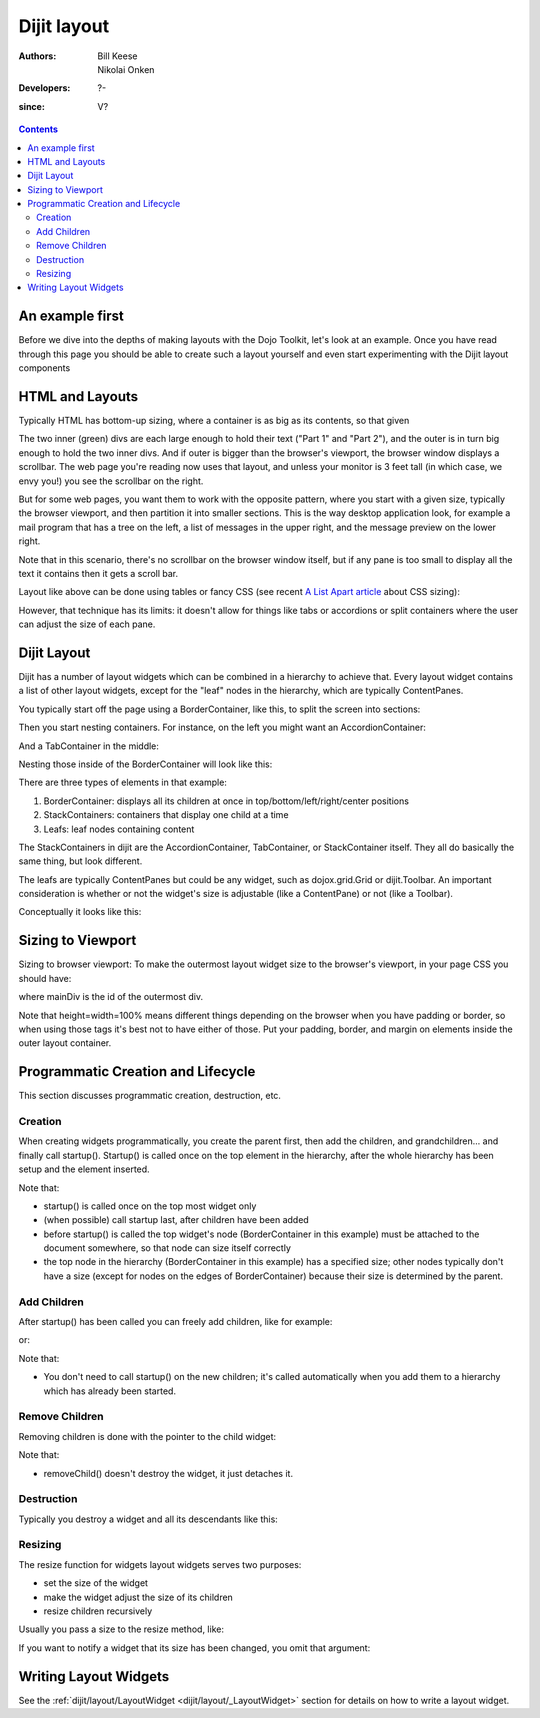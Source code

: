 .. _dijit/layout:

============
Dijit layout
============

:Authors: Bill Keese, Nikolai Onken
:Developers: ?-
:since: V?

.. contents ::
    :depth: 2

An example first
================

Before we dive into the depths of making layouts with the Dojo Toolkit, let's look at an example.
Once you have read through this page you should be able to create such a layout yourself and even start experimenting with the Dijit layout components

.. code-example::
  :djConfig: parseOnLoad: true
  :type: inline

  .. js ::

     require(["dojo/parser", "dijit/layout/BorderContainer", "dijit/layout/TabContainer", "dijit/layout/AccordionContainer", "dijit/layout/ContentPane", "dijit/layout/AccordionPane"]);

  .. html ::

    <div data-dojo-type="dijit/layout/BorderContainer" style="width: 100%; height: 100%;">
        <div data-dojo-type="dijit/layout/ContentPane" data-dojo-props="region:'top'">Top pane</div>
        <div data-dojo-type="dijit/layout/AccordionContainer" data-dojo-props="region:'leading'">
            <div data-dojo-type="dijit/layout/AccordionPane" title="pane #1">accordion pane #1</div>
            <div data-dojo-type="dijit/layout/AccordionPane" title="pane #2">accordion pane #2</div>
            <div data-dojo-type="dijit/layout/AccordionPane" title="pane #3">accordion pane #3</div>
        </div>
        <div data-dojo-type="dijit/layout/TabContainer" data-dojo-props="region:'center'">
            <div data-dojo-type="dijit/layout/ContentPane" title="tab #1">tab pane #1</div>
            <div data-dojo-type="dijit/layout/ContentPane" title="tab #2">tab pane #2</div>
            <div data-dojo-type="dijit/layout/ContentPane" title="tab #3">tab pane #3</div>
        </div>
        <div data-dojo-type="dijit/layout/ContentPane" data-dojo-props="region:'trailing'">Trailing pane</div>
        <div data-dojo-type="dijit/layout/ContentPane" data-dojo-props="region:'bottom'">Bottom pane</div>
    </div>

  .. css ::

    html, body {
        width: 100%;
        height: 100%;
        margin: 0;
    }

HTML and Layouts
================

Typically HTML has bottom-up sizing, where a container is as big as its contents, so that given

.. code-example::

  .. css ::

    .inner, .outer { margin: 5px; border: 1px solid blue; }
    .inner { border: 1px solid green; }

  .. html ::

    <div class="outer">
        <div  class="inner">
            Part 1
        </div>
        <div class="inner">
            Part 2
        </div>
    </div>

The two inner (green) divs are each large enough to hold their text ("Part 1" and "Part 2"), and the outer is in turn big enough to hold the two inner divs.
And if outer is bigger than the browser's viewport, the browser window displays a scrollbar.
The web page you're reading now uses that layout, and unless your monitor is 3 feet tall (in which case, we envy you!) you see the scrollbar on the right.

But for some web pages, you want them to work with the opposite pattern, where you start with a given size, typically the browser viewport, and then partition it into smaller sections.
This is the way desktop application look, for example a mail program that has a tree on the left, a list of messages in the upper right, and the message preview on the lower right.


.. image :: maildemo.png
   :alt: mail demo screen shot

Note that in this scenario, there's no scrollbar on the browser window itself, but if any pane is too small to display all the text it contains then it gets a scroll bar.

Layout like above can be done using tables or fancy CSS (see recent `A List Apart article <http://www.alistapart.com/articles/conflictingabsolutepositions>`_ about CSS sizing):

.. code-example::

  .. css ::

    .top, .bottom { height: 100px; }
    .center { height: 200px; width: 300px; }
    .leading, .trailing { width: 200px; }

  .. html ::

    <table>
        <tr>
            <td colspan=3><div class=top>Top Pane</div></td>
        </tr>
        <tr>
            <td><div class=leading>Leading pane</div></td>
            <td><div class=center>Center pane</div></td>
            <td><div class=trailing>Trailing pane</div></td>
        </tr>
        <tr>
            <td colspan=3><div class=bottom>Bottom pane</div></td>
        </tr>
    </table>

However, that technique has its limits:
it doesn't allow for things like tabs or accordions or split containers where the user can adjust the size of each pane.


Dijit Layout
============

Dijit has a number of layout widgets which can be combined in a hierarchy to achieve that.
Every layout widget contains a list of other layout widgets, except for the "leaf" nodes in the hierarchy, which are typically ContentPanes.

You typically start off the page using a BorderContainer, like this, to split the screen into sections:

.. code-example::
  :djConfig: parseOnLoad: true

  .. js ::

     require(["dojo/parser", "dijit/layout/BorderContainer", "dijit/layout/ContentPane"]);

  .. html ::

        <div data-dojo-type="dijit/layout/BorderContainer" style="width: 100%; height: 100%">
             <div data-dojo-type="dijit/layout/ContentPane" data-dojo-props="region:'top'">Top pane</div>
             <div data-dojo-type="dijit/layout/ContentPane" data-dojo-props="region:'leading'">Leading pane</div>
             <div data-dojo-type="dijit/layout/ContentPane" data-dojo-props="region:'center'">Center pane</div>
             <div data-dojo-type="dijit/layout/ContentPane" data-dojo-props="region:'trailing'">Trailing pane</div>
             <div data-dojo-type="dijit/layout/ContentPane" data-dojo-props="region:'bottom'">Bottom pane</div>
        </div>

  .. css ::

    html, body {
        width: 100%;
        height: 100%;
        margin: 0;
    }

Then you start nesting containers.
For instance, on the left you might want an AccordionContainer:

.. code-example::
  :djConfig: parseOnLoad: true

  .. js ::

     require(["dojo/parser", "dijit/layout/AccordionContainer", "dijit/layout/AccordionPane"]);

  .. html ::

     <div data-dojo-type="dijit/layout/AccordionContainer" style="width: 200px; height: 95%; margin: 0 auto;">
         <div data-dojo-type="dijit/layout/AccordionPane" title="pane #1">accordion pane #1</div>
         <div data-dojo-type="dijit/layout/AccordionPane" title="pane #2">accordion pane #2</div>
         <div data-dojo-type="dijit/layout/AccordionPane" title="pane #3">accordion pane #3</div>
     </div>

  .. css ::

    html, body {
        width: 100%;
        height: 100%;
    }

And a TabContainer in the middle:

.. code-example::
  :djConfig: parseOnLoad: true

  .. js ::

     require(["dojo/parser", "dijit/layout/TabContainer", "dijit/layout/ContentPane"]);

  .. html ::

     <div data-dojo-type="dijit/layout/TabContainer" style="width: 100%; height: 100%; margin: 20px;">
         <div data-dojo-type="dijit/layout/ContentPane" title="tab #1">tab pane #1</div>
         <div data-dojo-type="dijit/layout/ContentPane" title="tab #2">tab pane #2</div>
         <div data-dojo-type="dijit/layout/ContentPane" title="tab #3">tab pane #3</div>
     </div>

  .. css ::

    html, body {
        width: 100%;
        height: 100%;
    }

Nesting those inside of the BorderContainer will look like this:

.. code-example::
  :djConfig: parseOnLoad: true

  .. js ::

     require(["dojo/parser", "dijit/layout/BorderContainer", "dijit/layout/TabContainer", "dijit/layout/AccordionContainer", "dijit/layout/ContentPane", "dijit/layout/AccordionPane"]);

  .. html ::

        <div data-dojo-type="dijit/layout/BorderContainer" style="width: 100%; height: 100%;">
             <div data-dojo-type="dijit/layout/ContentPane" data-dojo-props="region:'top'">Top pane</div>
             <div data-dojo-type="dijit/layout/AccordionContainer" data-dojo-props="region:'leading'">
                  <div data-dojo-type="dijit/layout/AccordionPane" title="pane #1">accordion pane #1</div>
                  <div data-dojo-type="dijit/layout/AccordionPane" title="pane #2">accordion pane #2</div>
                  <div data-dojo-type="dijit/layout/AccordionPane" title="pane #3">accordion pane #3</div>
             </div>
             <div data-dojo-type="dijit/layout/TabContainer" data-dojo-props="region:'center'">
                  <div data-dojo-type="dijit/layout/ContentPane" title="tab #1">tab pane #1</div>
                  <div data-dojo-type="dijit/layout/ContentPane" title="tab #2">tab pane #2</div>
                  <div data-dojo-type="dijit/layout/ContentPane" title="tab #3">tab pane #3</div>
             </div>
             <div data-dojo-type="dijit/layout/ContentPane" data-dojo-props="region:'trailing'">Trailing pane</div>
             <div data-dojo-type="dijit/layout/ContentPane" data-dojo-props="region:'bottom'">Bottom pane</div>
        </div>

  .. css ::

    html, body {
        width: 100%;
        height: 100%;
        margin: 0;
    }

There are three types of elements in that example:

1. BorderContainer: displays all its children at once in top/bottom/left/right/center positions
2. StackContainers: containers that display one child at a time
3. Leafs: leaf nodes containing content

The StackContainers in dijit are the AccordionContainer, TabContainer, or StackContainer itself.
They all do basically the same thing, but look different.

The leafs are typically ContentPanes but could be any widget, such as dojox.grid.Grid or dijit.Toolbar.
An important consideration is whether or not the widget's size is adjustable (like a ContentPane) or not (like a Toolbar).

Conceptually it looks like this:

.. image :: layoutBlock.png
   :alt: block diagram of container nesting


Sizing to Viewport
==================

Sizing to browser viewport: To make the outermost layout widget size to the browser's viewport, in your page CSS you should have:

.. css ::
  
  html, body, #mainDiv {
      width: 100%; height: 100%;
      border: 0; padding: 0; margin: 0;
  }

where mainDiv is the id of the outermost div.

Note that height=width=100% means different things depending on the browser when you have padding or border,
so when using those tags it's best not to have either of those.
Put your padding, border, and margin on elements inside the outer layout container.


Programmatic Creation and Lifecycle
===================================

This section discusses programmatic creation, destruction, etc.

Creation
--------

When creating widgets programmatically, you create the parent first, then add the children, and grandchildren...
and finally call startup().
Startup() is called once on the top element in the hierarchy, after the whole hierarchy has been setup and the element inserted.

.. code-example ::

  .. js ::

    require([
        "dijit/layout/BorderContainer",
        "dijit/layout/ContentPane",
        "dijit/layout/TabContainer",
        "dojo/domReady!"
    ], function(BorderContainer, ContentPane, TabContainer){
        // create a BorderContainer as the top widget in the hierarchy
        var bc = new BorderContainer({style: "height: 300px; width: 400px;"});

        // create a ContentPane as the left pane in the BorderContainer
        var cp1 = new ContentPane({
            region: "left",
            style: "height: 100px",
            content: "hello world"
        });
        bc.addChild(cp1);

        // create a TabContainer as the center pane in the BorderContainer,
        // which itself contains two children
        var tc = new TabContainer({region: "center"});
        var tab1 = new ContentPane({title: "tab 1"}),
        tab2 = new ContentPane({title: "tab 2"});
        tc.addChild( tab1 );
        tc.addChild( tab2 );
        bc.addChild(tc);

        // put the top level widget into the document, and then call startup()
        document.body.appendChild(bc.domNode);
        bc.startup();
    });

Note that:

* startup() is called once on the top most widget only
* (when possible) call startup last, after children have been added
* before startup() is called the top widget's node (BorderContainer in this example) must be attached
  to the document somewhere, so that node can size itself correctly
* the top node in the hierarchy (BorderContainer in this example) has a specified size;
  other nodes typically don't have a size (except for nodes on the edges of BorderContainer)
  because their size is determined by the parent.

Add Children
------------

After startup() has been called you can freely add children, like for example:

.. js ::
  
  // add a right pane to the BorderContainer
  bc.addChild(new ContentPane({region: "right", content: "...", style: "width: 100px;"}));

or:

.. js ::
  
  // add a tab to the TabContainer
  tc.addChild( new ContentPane({title: "tab 3"});

Note that:

* You don't need to call startup() on the new children; it's called automatically when you add them
  to a hierarchy which has already been started.

Remove Children
---------------

Removing children is done with the pointer to the child widget:

.. js ::
  
  // remove the first tab, and destroy it (and its contents)
  tc.removeChild(tab1);
  tab1.destroyRecursive();

Note that:

* removeChild() doesn't destroy the widget, it just detaches it.

Destruction
-----------

Typically you destroy a widget and all its descendants like this:

.. js ::
  
  bc.destroyRecursive();

Resizing
--------

The resize function for widgets layout widgets serves two purposes:

* set the size of the widget
* make the widget adjust the size of its children
* resize children recursively

Usually you pass a size to the resize method, like:

.. js ::
  
   bc.resize({h: 500, w: 500});

If you want to notify a widget that its size has been changed, you omit that argument:

.. js ::
  
   bc.resize();

Writing Layout Widgets
======================

See the :ref:`dijit/layout/LayoutWidget <dijit/layout/_LayoutWidget>` section for details on how to write a layout widget.
